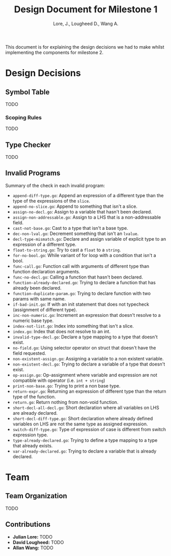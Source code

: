 #+TITLE: Design Document for Milestone 1
#+AUTHOR: Lore, J., Lougheed D., Wang A.
#+LATEX_HEADER: \usepackage[margin=0.9in]{geometry}
#+LATEX_HEADER: \usepackage[fontsize=10.5pt]{scrextend}
This document is for explaining the design decisions we had to make
whilst implementing the components for milestone 2.
\newpage
* Design Decisions
** Symbol Table
TODO
*** Scoping Rules
TODO
** Type Checker
TODO
** Invalid Programs
Summary of the check in each invalid program:
- ~append-diff-type.go~: Append an expression of a different type than
  the type of the expressions of the ~slice~.
- ~append-no-slice.go~: Append to something that isn't a slice.
- ~assign-no-decl.go~: Assign to a variable that hasn't been declared.
- ~assign-non-addressable.go~: Assign to a LHS that is a
  non-addressable field.
- ~cast-not-base.go~: Cast to a type that isn't a base type.
- ~dec-non-lval.go~: Decrement something that isn't an ~lvalue~.
- ~decl-type-mismatch.go~: Declare and assign variable of explicit type
  to an expression of a different type.
- ~float-to-string.go~: Try to cast a ~float~ to a ~string~.
- ~for-no-bool.go~: While variant of for loop with a condition that isn't
  a bool.
- ~func-call.go~: Function call with arguments of different type than
  function declaration arguments.
- ~func-no-decl.go~: Calling a function that hasn't been declared.
- ~function-already-declared.go~: Trying to declare a function that
  has already been declared.
- ~function-duplicate-param.go~: Trying to declare function with two
  params with same name.
- ~if-bad-init.go~: If with an init statement that does not typecheck
  (assignment of different type).
- ~inc-non-numeric.go~: Increment an expression that doesn't resolve
  to a numeric base type.
- ~index-not-list.go~: Index into something that isn't a slice.
- ~index.go~: Index that does not resolve to an int.
- ~invalid-type-decl.go~: Declare a type mapping to a type that
  doesn't exist.
- ~no-field.go~: Using selector operator on struct that doesn't have
  the field requested.
- ~non-existent-assign.go~: Assigning a variable to a non existent
  variable.
- ~non-existent-decl.go~: Trying to declare a variable of a type that
  doesn't exist.
- ~op-assign.go~: Op-assignment where variable and expression are not
  compatible with operator (i.e. ~int + string~)
- ~print-non-base.go~: Trying to print a non base type.
- ~return-expr.go~: Returning an expression of different type than the
  return type of the function.
- ~return.go~: Return nothing from non-void function.
- ~short-decl-all-decl.go~: Short declaration where all variables on
  LHS are already declared.
- ~short-decl-diff-type.go~: Short declaration where already defined
  variables on LHS are not the same type as assigned expression.
- ~switch-diff-type.go~: Type of expression of case is different from
  switch expression type.
- ~type-already-declared.go~: Trying to define a type mapping to a
  type that already exists.
- ~var-already-declared.go~: Trying to declare a variable that is
  already declared.
* Team
** Team Organization
TODO
** Contributions
- *Julian Lore:* TODO
- *David Lougheed:* TODO
- *Allan Wang:* TODO

